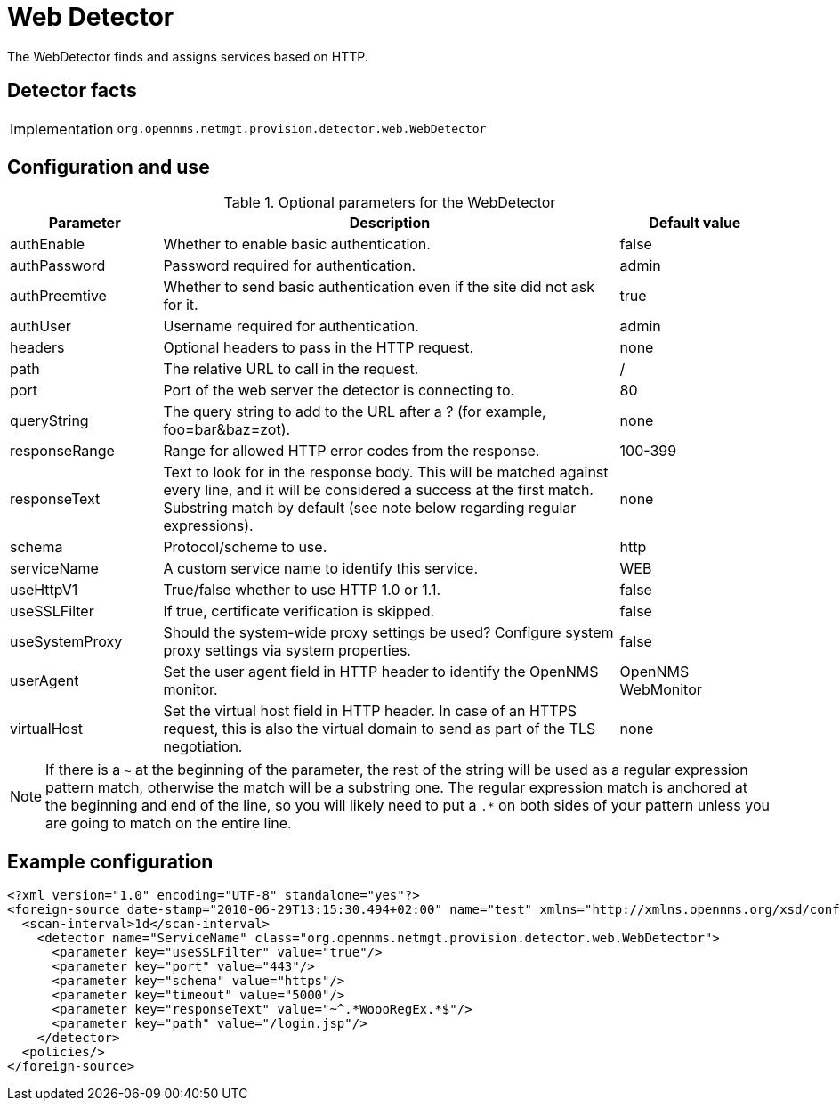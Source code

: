 = Web Detector

The WebDetector finds and assigns services based on HTTP.

== Detector facts

[options="autowidth"]
|===
| Implementation | `org.opennms.netmgt.provision.detector.web.WebDetector`
|===

== Configuration and use

.Optional parameters for the WebDetector
[options="header"]
[cols="1,3,1"]
|===
| Parameter
| Description
| Default value

| authEnable
| Whether to enable basic authentication.
| false

| authPassword
| Password required for authentication.
| admin

| authPreemtive
| Whether to send basic authentication even if the site did not ask for it.
| true

| authUser
| Username required for authentication.
| admin

| headers
| Optional headers to pass in the HTTP request.
| none

| path
| The relative URL to call in the request.
| /

| port
| Port of the web server the detector is connecting to.
| 80

| queryString
| The query string to add to the URL after a ? (for example, foo=bar&baz=zot).
| none

| responseRange
| Range for allowed HTTP error codes from the response.
| 100-399

| responseText
| Text to look for in the response body.
This will be matched against every line, and it will be considered a success at the first match.
Substring match by default (see note below regarding regular expressions).
| none

| schema
| Protocol/scheme to use.
| http

| serviceName
| A custom service name to identify this service.
| WEB

| useHttpV1
| True/false whether to use HTTP 1.0 or 1.1.
| false

| useSSLFilter
| If true, certificate verification is skipped.
| false

| useSystemProxy
| Should the system-wide proxy settings be used? Configure system proxy settings via system properties.
| false

| userAgent
| Set the user agent field in HTTP header to identify the OpenNMS monitor.
| OpenNMS WebMonitor

| virtualHost
| Set the virtual host field in HTTP header.
In case of an HTTPS request, this is also the virtual domain to send as part of the TLS negotiation.
| none
|===

NOTE: If there is a `~` at the beginning of the parameter, the rest of the string will be used as a regular expression pattern match, otherwise the match will be a substring one.
The regular expression match is anchored at the beginning and end of the line, so you will likely need to put a `.*` on both sides of your pattern unless you are going to match on the entire line.

== Example configuration

[source,xml]
----
<?xml version="1.0" encoding="UTF-8" standalone="yes"?>
<foreign-source date-stamp="2010-06-29T13:15:30.494+02:00" name="test" xmlns="http://xmlns.opennms.org/xsd/config/foreign-source">
  <scan-interval>1d</scan-interval>
    <detector name="ServiceName" class="org.opennms.netmgt.provision.detector.web.WebDetector">
      <parameter key="useSSLFilter" value="true"/>
      <parameter key="port" value="443"/>
      <parameter key="schema" value="https"/>
      <parameter key="timeout" value="5000"/>
      <parameter key="responseText" value="~^.*WoooRegEx.*$"/>
      <parameter key="path" value="/login.jsp"/>
    </detector>
  <policies/>
</foreign-source>
----